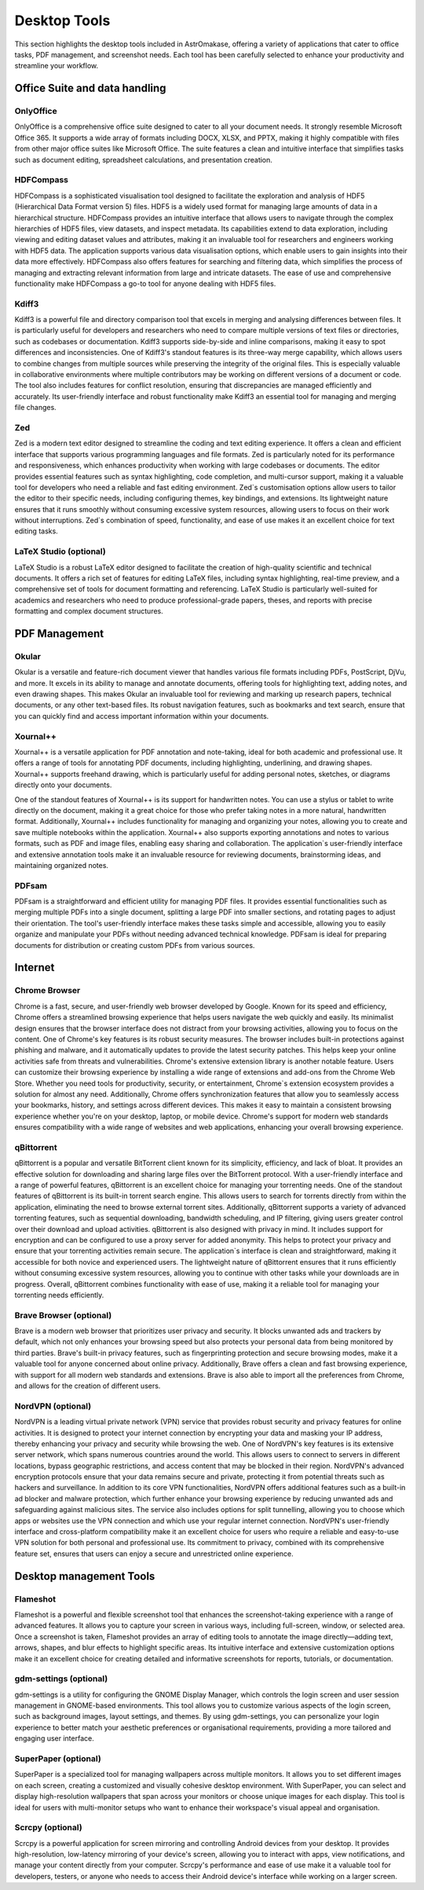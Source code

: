 .. _desktop:


Desktop Tools
=============

This section highlights the desktop tools included in AstrOmakase, offering a variety of applications that cater to office tasks, PDF management, and screenshot needs. Each tool has been carefully selected to enhance your productivity and streamline your workflow.

Office Suite and data handling
--------------------------------

**OnlyOffice**
+++++++++++++++

OnlyOffice is a comprehensive office suite designed to cater to all your document needs. It strongly resemble Microsoft Office 365. 
It supports a wide array of formats including DOCX, XLSX, and PPTX, making it highly compatible with files from other major office suites like Microsoft Office. 
The suite features a clean and intuitive interface that simplifies tasks such as document editing, spreadsheet calculations, and presentation creation. 

**HDFCompass**
++++++++++++++++++++++++++++

HDFCompass is a sophisticated visualisation tool designed to facilitate the exploration and analysis of HDF5 (Hierarchical Data Format version 5) files. 
HDF5 is a widely used format for managing large amounts of data in a hierarchical structure. HDFCompass provides an intuitive interface that allows users to navigate through the complex hierarchies of HDF5 files, view datasets, and inspect metadata. 
Its capabilities extend to data exploration, including viewing and editing dataset values and attributes, making it an invaluable tool for researchers and engineers working with HDF5 data.
The application supports various data visualisation options, which enable users to gain insights into their data more effectively. 
HDFCompass also offers features for searching and filtering data, which simplifies the process of managing and extracting relevant information from large and intricate datasets. 
The ease of use and comprehensive functionality make HDFCompass a go-to tool for anyone dealing with HDF5 files.


**Kdiff3**
++++++++++++++++++++++++++++

Kdiff3 is a powerful file and directory comparison tool that excels in merging and analysing differences between files. 
It is particularly useful for developers and researchers who need to compare multiple versions of text files or directories, such as codebases or documentation. 
Kdiff3 supports side-by-side and inline comparisons, making it easy to spot differences and inconsistencies.
One of Kdiff3's standout features is its three-way merge capability, which allows users to combine changes from multiple sources while preserving the integrity of the original files. 
This is especially valuable in collaborative environments where multiple contributors may be working on different versions of a document or code. The tool also includes features for conflict resolution, ensuring that discrepancies are managed efficiently and accurately. Its user-friendly interface and robust functionality make Kdiff3 an essential tool for managing and merging file changes.

**Zed** 
++++++++++++++++++++++++++++

Zed is a modern text editor designed to streamline the coding and text editing experience. It offers a clean and efficient interface that supports various programming languages and file formats. 
Zed is particularly noted for its performance and responsiveness, which enhances productivity when working with large codebases or documents.
The editor provides essential features such as syntax highlighting, code completion, and multi-cursor support, making it a valuable tool for developers who need a reliable and fast editing environment. 
Zed`s customisation options allow users to tailor the editor to their specific needs, including configuring themes, key bindings, and extensions. 
Its lightweight nature ensures that it runs smoothly without consuming excessive system resources, allowing users to focus on their work without interruptions. 
Zed`s combination of speed, functionality, and ease of use makes it an excellent choice for text editing tasks.


**LaTeX Studio** (optional)
++++++++++++++++++++++++++++

LaTeX Studio is a robust LaTeX editor designed to facilitate the creation of high-quality scientific and technical documents. 
It offers a rich set of features for editing LaTeX files, including syntax highlighting, real-time preview, and a comprehensive set of tools for document formatting and referencing. 
LaTeX Studio is particularly well-suited for academics and researchers who need to produce professional-grade papers, theses, and reports with precise formatting and complex document structures.



PDF Management
--------------

**Okular**
+++++++++++++


Okular is a versatile and feature-rich document viewer that handles various file formats including PDFs, PostScript, DjVu, and more. 
It excels in its ability to manage and annotate documents, offering tools for highlighting text, adding notes, and even drawing shapes. 
This makes Okular an invaluable tool for reviewing and marking up research papers, technical documents, or any other text-based files. 
Its robust navigation features, such as bookmarks and text search, ensure that you can quickly find and access important information within your documents.

**Xournal++**
+++++++++++++

Xournal++ is a versatile application for PDF annotation and note-taking, ideal for both academic and professional use. 
It offers a range of tools for annotating PDF documents, including highlighting, underlining, and drawing shapes. 
Xournal++ supports freehand drawing, which is particularly useful for adding personal notes, sketches, or diagrams directly onto your documents.

One of the standout features of Xournal++ is its support for handwritten notes. You can use a stylus or tablet to write directly on the document, making it a great choice for those who prefer taking notes in a more natural, handwritten format. 
Additionally, Xournal++ includes functionality for managing and organizing your notes, allowing you to create and save multiple notebooks within the application.
Xournal++ also supports exporting annotations and notes to various formats, such as PDF and image files, enabling easy sharing and collaboration. The application`s user-friendly interface and extensive annotation tools make it an invaluable resource for reviewing documents, brainstorming ideas, and maintaining organized notes.


**PDFsam**
+++++++++++++

PDFsam is a straightforward and efficient utility for managing PDF files. 
It provides essential functionalities such as merging multiple PDFs into a single document, splitting a large PDF into smaller sections, and rotating pages to adjust their orientation. 
The tool's user-friendly interface makes these tasks simple and accessible, allowing you to easily organize and manipulate your PDFs without needing advanced technical knowledge. 
PDFsam is ideal for preparing documents for distribution or creating custom PDFs from various sources.

Internet
---------

**Chrome Browser**
++++++++++++++++++++++++++++

Chrome is a fast, secure, and user-friendly web browser developed by Google. Known for its speed and efficiency, Chrome offers a streamlined browsing experience that helps users navigate the web quickly and easily. Its minimalist design ensures that the browser interface does not distract from your browsing activities, allowing you to focus on the content.
One of Chrome's key features is its robust security measures. The browser includes built-in protections against phishing and malware, and it automatically updates to provide the latest security patches. This helps keep your online activities safe from threats and vulnerabilities.
Chrome's extensive extension library is another notable feature. Users can customize their browsing experience by installing a wide range of extensions and add-ons from the Chrome Web Store. Whether you need tools for productivity, security, or entertainment, Chrome`s extension ecosystem provides a solution for almost any need.
Additionally, Chrome offers synchronization features that allow you to seamlessly access your bookmarks, history, and settings across different devices. This makes it easy to maintain a consistent browsing experience whether you're on your desktop, laptop, or mobile device. Chrome's support for modern web standards ensures compatibility with a wide range of websites and web applications, enhancing your overall browsing experience.

**qBittorrent**
++++++++++++++++++++++++++++

qBittorrent is a popular and versatile BitTorrent client known for its simplicity, efficiency, and lack of bloat. It provides an effective solution for downloading and sharing large files over the BitTorrent protocol. With a user-friendly interface and a range of powerful features, qBittorrent is an excellent choice for managing your torrenting needs.
One of the standout features of qBittorrent is its built-in torrent search engine. This allows users to search for torrents directly from within the application, eliminating the need to browse external torrent sites. Additionally, qBittorrent supports a variety of advanced torrenting features, such as sequential downloading, bandwidth scheduling, and IP filtering, giving users greater control over their download and upload activities.
qBittorrent is also designed with privacy in mind. It includes support for encryption and can be configured to use a proxy server for added anonymity. This helps to protect your privacy and ensure that your torrenting activities remain secure.
The application`s interface is clean and straightforward, making it accessible for both novice and experienced users. The lightweight nature of qBittorrent ensures that it runs efficiently without consuming excessive system resources, allowing you to continue with other tasks while your downloads are in progress.
Overall, qBittorrent combines functionality with ease of use, making it a reliable tool for managing your torrenting needs efficiently.

**Brave Browser** (optional)
++++++++++++++++++++++++++++

Brave is a modern web browser that prioritizes user privacy and security. 
It blocks unwanted ads and trackers by default, which not only enhances your browsing speed but also protects your personal data from being monitored by third parties. 
Brave's built-in privacy features, such as fingerprinting protection and secure browsing modes, make it a valuable tool for anyone concerned about online privacy. 
Additionally, Brave offers a clean and fast browsing experience, with support for all modern web standards and extensions.
Brave is also able to import all the preferences from Chrome, and allows for the creation of different users.

**NordVPN** (optional)
++++++++++++++++++++++++++++

NordVPN is a leading virtual private network (VPN) service that provides robust security and privacy features for online activities. It is designed to protect your internet connection by encrypting your data and masking your IP address, thereby enhancing your privacy and security while browsing the web. 
One of NordVPN's key features is its extensive server network, which spans numerous countries around the world. This allows users to connect to servers in different locations, bypass geographic restrictions, and access content that may be blocked in their region. NordVPN's advanced encryption protocols ensure that your data remains secure and private, protecting it from potential threats such as hackers and surveillance.
In addition to its core VPN functionalities, NordVPN offers additional features such as a built-in ad blocker and malware protection, which further enhance your browsing experience by reducing unwanted ads and safeguarding against malicious sites. The service also includes options for split tunnelling, allowing you to choose which apps or websites use the VPN connection and which use your regular internet connection.
NordVPN's user-friendly interface and cross-platform compatibility make it an excellent choice for users who require a reliable and easy-to-use VPN solution for both personal and professional use. Its commitment to privacy, combined with its comprehensive feature set, ensures that users can enjoy a secure and unrestricted online experience.

Desktop management Tools
--------------------------

**Flameshot**
++++++++++++++++++++++++++++

Flameshot is a powerful and flexible screenshot tool that enhances the screenshot-taking experience with a range of advanced features. 
It allows you to capture your screen in various ways, including full-screen, window, or selected area. 
Once a screenshot is taken, Flameshot provides an array of editing tools to annotate the image directly—adding text, arrows, shapes, and blur effects to highlight specific areas. 
Its intuitive interface and extensive customization options make it an excellent choice for creating detailed and informative screenshots for reports, tutorials, or documentation.


**gdm-settings** (optional)
++++++++++++++++++++++++++++

gdm-settings is a utility for configuring the GNOME Display Manager, which controls the login screen and user session management in GNOME-based environments. 
This tool allows you to customize various aspects of the login screen, such as background images, layout settings, and themes. 
By using gdm-settings, you can personalize your login experience to better match your aesthetic preferences or organisational requirements, providing a more tailored and engaging user interface.


**SuperPaper** (optional)
++++++++++++++++++++++++++++

SuperPaper is a specialized tool for managing wallpapers across multiple monitors. 
It allows you to set different images on each screen, creating a customized and visually cohesive desktop environment. 
With SuperPaper, you can select and display high-resolution wallpapers that span across your monitors or choose unique images for each display. 
This tool is ideal for users with multi-monitor setups who want to enhance their workspace's visual appeal and organisation.


**Scrcpy** (optional)
++++++++++++++++++++++++++++

Scrcpy is a powerful application for screen mirroring and controlling Android devices from your desktop. 
It provides high-resolution, low-latency mirroring of your device's screen, allowing you to interact with apps, view notifications, and manage your content directly from your computer. 
Scrcpy's performance and ease of use make it a valuable tool for developers, testers, or anyone who needs to access their Android device's interface while working on a larger screen.
